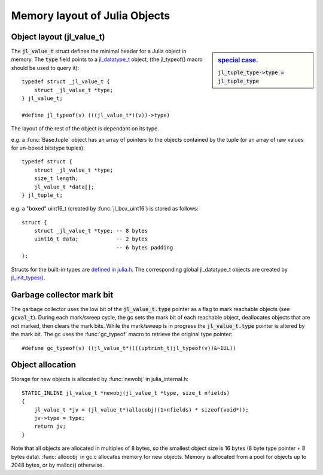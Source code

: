 ******************************
Memory layout of Julia Objects
******************************

Object layout (jl_value_t)
--------------------------

.. sidebar:: `special case. <https://github.com/JuliaLang/julia/blob/master/src/jltypes.c#L2897>`_

    :code:`jl_tuple_type->type = jl_tuple_type`

The :code:`jl_value_t` struct defines the minimal header for a Julia
object in memory.
The :code:`type` field points to a
`jl_datatype_t <http://github.com/JuliaLang/julia/blob/master/src/julia.h#L204>`_ object,
(the jl_typeof() macro should be used to query it)::

    typedef struct _jl_value_t {
        struct _jl_value_t *type;
    } jl_value_t;

    #define jl_typeof(v) (((jl_value_t*)(v))->type)


The layout of the rest of the object is dependant on its type.

e.g. a :func:`Base.tuple` object has an array of pointers to the
objects contained by the tuple (or an array of raw values for un-boxed bitstype tuples)::

    typedef struct {
        struct _jl_value_t *type;
        size_t length;
        jl_value_t *data[];
    } jl_tuple_t;

e.g. a "boxed" uint16_t (created by :func:`jl_box_uint16`) is stored as
follows::

    struct {
        struct _jl_value_t *type; -- 8 bytes
        uint16_t data;            -- 2 bytes
                                  -- 6 bytes padding
    };

Structs for the built-in types are `defined in julia.h <http://github.com/JuliaLang/julia/blob/master/src/julia.h#L69>`_. The corresponding global jl_datatype_t objects are created by `jl_init_types() <http://github.com/JuliaLang/julia/blob/master/src/jltypes.c#L2887>`_.


Garbage collector mark bit
--------------------------

The garbage collector uses the low bit of the :code:`jl_value_t.type`
pointer as a flag to mark reachable objects (see :code:`gcval_t`).
During each mark/sweep cycle, the gc sets the mark bit of each
reachable object, deallocates objects that are not marked, then
clears the mark bits. While the mark/sweep is in progress the
:code:`jl_value_t.type` pointer is altered by the mark bit. The gc
uses the :func:`gc_typeof` macro to retrieve the original type
pointer::

    #define gc_typeof(v) ((jl_value_t*)(((uptrint_t)jl_typeof(v))&~1UL))


Object allocation
-----------------

Storage for new objects is allocated by :func:`newobj` in julia_internal.h::

    STATIC_INLINE jl_value_t *newobj(jl_value_t *type, size_t nfields)
    {
        jl_value_t *jv = (jl_value_t*)allocobj((1+nfields) * sizeof(void*));
        jv->type = type;
        return jv;
    }

Note that all objects are allocated in multiples of 8 bytes, so the
smallest object size is 16 bytes (8 byte type pointer + 8 bytes
data).  :func:`allocobj` in gc.c allocates memory for new objects.
Memory is allocated from a pool for objects up to 2048 bytes, or
by malloc() otherwise.
